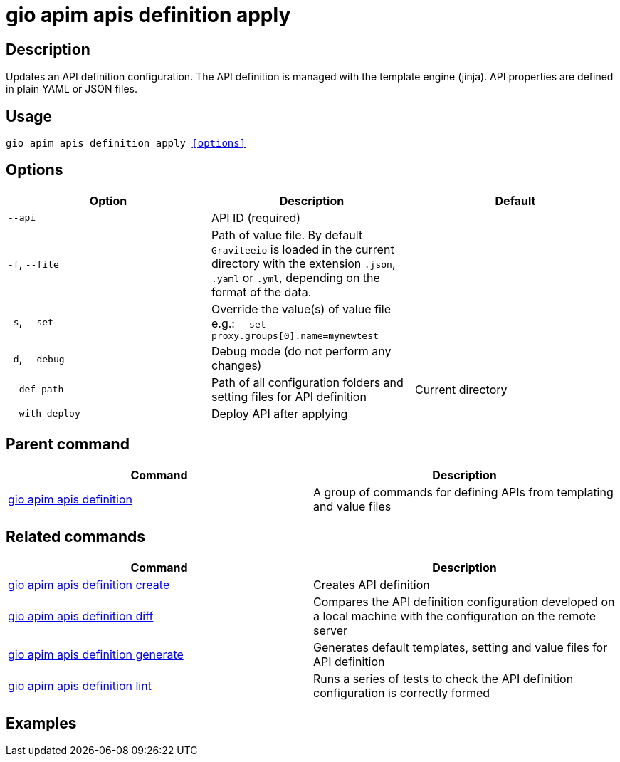 = gio apim apis definition apply
:page-sidebar: cli_sidebar
:page-permalink: cli/cli_reference_apim_apis_definition_apply.html
:page-folder: cli/reference
:page-description: Gravitee.io CLI - API Management
:page-toc: false
:page-layout: cli

== Description

Updates an API definition configuration. The API definition is managed with the template engine (jinja). API properties are defined in plain YAML or JSON files.

== Usage

[subs="+macros"]
----
gio apim apis definition apply <<options>>
----

== Options

[cols="3", options="header"]
|===
|Option
|Description
|Default

|`--api`
|API ID (required)
|

|`-f`, `--file`
|Path of value file. By default `Graviteeio` is loaded in the current directory with the extension `.json`, `.yaml` or `.yml`, depending on the format of the data.
|

|`-s`, `--set`
|Override the value(s) of value file e.g.: `--set proxy.groups[0].name=mynewtest`
|

|`-d`, `--debug`
|Debug mode (do not perform any changes)
|

|`--def-path`
|Path of all configuration folders and setting files for API definition
|Current directory

|`--with-deploy`
|Deploy API after applying
|

|===

== Parent command

[cols="2", options="header"]
|===
|Command
|Description

|xref:cli_reference_apim_apis_definition.adoc[gio apim apis definition]
|A group of commands for defining APIs from templating and value files

|===


== Related commands

[cols="2", options="header"]
|===
|Command
|Description

|xref:cli_reference_apim_apis_definition_create.adoc[gio apim apis definition create]
|Creates API definition

|xref:cli_reference_apim_apis_definition_diff.adoc[gio apim apis definition diff]
|Compares the API definition configuration developed on a local machine with the configuration on the remote server

|xref:cli_reference_apim_apis_definition_generate.adoc[gio apim apis definition generate]
|Generates default templates, setting and value files for API definition

|xref:cli_reference_apim_apis_definition_lint.adoc[gio apim apis definition lint]
|Runs a series of tests to check the API definition configuration is correctly formed

|===

== Examples
